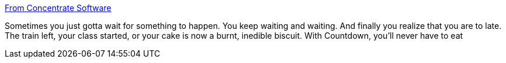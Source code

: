 :jbake-type: post
:jbake-status: published
:jbake-title: From Concentrate Software
:jbake-tags: software,freeware,macosx,countdown,_mois_avr.,_année_2005
:jbake-date: 2005-04-25
:jbake-depth: ../
:jbake-uri: shaarli/1114435634000.adoc
:jbake-source: https://nicolas-delsaux.hd.free.fr/Shaarli?searchterm=http%3A%2F%2Fwww.fromconcentratesoftware.com%2FCountdown%2F&searchtags=software+freeware+macosx+countdown+_mois_avr.+_ann%C3%A9e_2005
:jbake-style: shaarli

http://www.fromconcentratesoftware.com/Countdown/[From Concentrate Software]

Sometimes you just gotta wait for something to happen. You keep waiting and waiting. And finally you realize that you are to late. The train left, your class started, or your cake is now a burnt, inedible biscuit. With Countdown, you'll never have to eat
